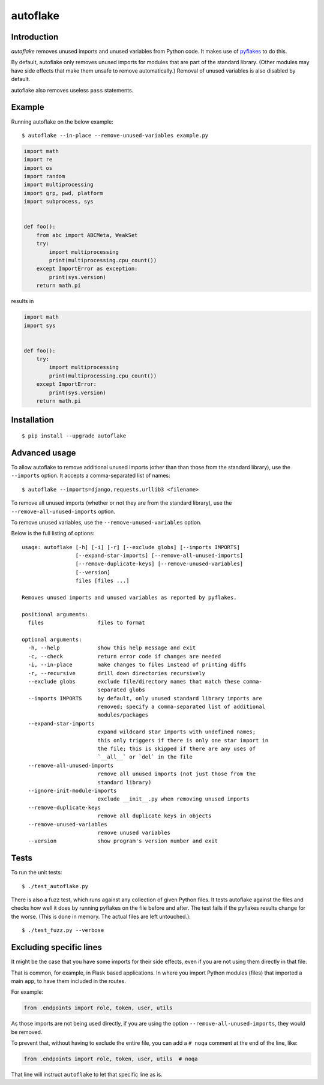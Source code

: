 =========
autoflake
=========

.. image:: https://github.com/PyCQA/autoflake/actions/workflows/main.yaml/badge.svg?branch=master
    :target: https://github.com/PyCQA/autoflake/actions/workflows/main.yaml
    :alt: Build status


Introduction
============

*autoflake* removes unused imports and unused variables from Python code. It
makes use of pyflakes_ to do this.

By default, autoflake only removes unused imports for modules that are part of
the standard library. (Other modules may have side effects that make them
unsafe to remove automatically.) Removal of unused variables is also disabled
by default.

autoflake also removes useless ``pass`` statements.

.. _pyflakes: http://pypi.python.org/pypi/pyflakes


Example
=======

Running autoflake on the below example::

    $ autoflake --in-place --remove-unused-variables example.py

.. code-block:: python

    import math
    import re
    import os
    import random
    import multiprocessing
    import grp, pwd, platform
    import subprocess, sys


    def foo():
        from abc import ABCMeta, WeakSet
        try:
            import multiprocessing
            print(multiprocessing.cpu_count())
        except ImportError as exception:
            print(sys.version)
        return math.pi

results in

.. code-block:: python

    import math
    import sys


    def foo():
        try:
            import multiprocessing
            print(multiprocessing.cpu_count())
        except ImportError:
            print(sys.version)
        return math.pi


Installation
============
::

    $ pip install --upgrade autoflake


Advanced usage
==============

To allow autoflake to remove additional unused imports (other than
than those from the standard library), use the ``--imports`` option. It
accepts a comma-separated list of names::

    $ autoflake --imports=django,requests,urllib3 <filename>

To remove all unused imports (whether or not they are from the standard
library), use the ``--remove-all-unused-imports`` option.

To remove unused variables, use the ``--remove-unused-variables`` option.

Below is the full listing of options::

    usage: autoflake [-h] [-i] [-r] [--exclude globs] [--imports IMPORTS]
                     [--expand-star-imports] [--remove-all-unused-imports]
                     [--remove-duplicate-keys] [--remove-unused-variables]
                     [--version]
                     files [files ...]

    Removes unused imports and unused variables as reported by pyflakes.

    positional arguments:
      files                 files to format

    optional arguments:
      -h, --help            show this help message and exit
      -c, --check           return error code if changes are needed
      -i, --in-place        make changes to files instead of printing diffs
      -r, --recursive       drill down directories recursively
      --exclude globs       exclude file/directory names that match these comma-
                            separated globs
      --imports IMPORTS     by default, only unused standard library imports are
                            removed; specify a comma-separated list of additional
                            modules/packages
      --expand-star-imports
                            expand wildcard star imports with undefined names;
                            this only triggers if there is only one star import in
                            the file; this is skipped if there are any uses of
                            `__all__` or `del` in the file
      --remove-all-unused-imports
                            remove all unused imports (not just those from the
                            standard library)
      --ignore-init-module-imports
                            exclude __init__.py when removing unused imports
      --remove-duplicate-keys
                            remove all duplicate keys in objects
      --remove-unused-variables
                            remove unused variables
      --version             show program's version number and exit


Tests
=====

To run the unit tests::

    $ ./test_autoflake.py

There is also a fuzz test, which runs against any collection of given Python
files. It tests autoflake against the files and checks how well it does by
running pyflakes on the file before and after. The test fails if the pyflakes
results change for the worse. (This is done in memory. The actual files are
left untouched.)::

    $ ./test_fuzz.py --verbose


Excluding specific lines
========================

It might be the case that you have some imports for their side effects, even
if you are not using them directly in that file.

That is common, for example, in Flask based applications. In where you import
Python modules (files) that imported a main ``app``, to have them included in
the routes.

For example:

.. code-block:: python

    from .endpoints import role, token, user, utils

As those imports are not being used directly, if you are using the option
``--remove-all-unused-imports``, they would be removed.

To prevent that, without having to exclude the entire file, you can add a
``# noqa`` comment at the end of the line, like:

.. code-block:: python

    from .endpoints import role, token, user, utils  # noqa

That line will instruct ``autoflake`` to let that specific line as is.

